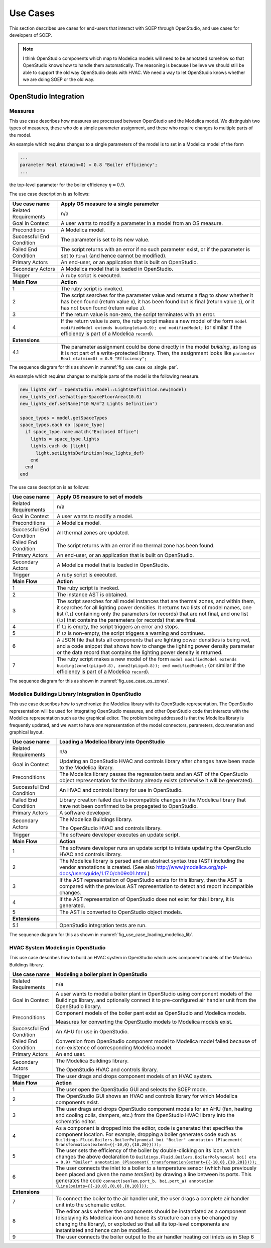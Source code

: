 .. _sec_use_cases:

Use Cases
---------

This section describes use cases for end-users that interact with SOEP
through OpenStudio, and use cases for developers of SOEP.

.. note::

   I think OpenStudio components which map to Modelica models will need to be
   annotated somehow so that OpenStudio knows how to handle them automatically.
   The reasoning is because I believe we should still be able to support the
   old way OpenStudio deals with HVAC. We need a way to let OpenStudio knows
   whether we are doing SOEP or the old way.

OpenStudio Integration
^^^^^^^^^^^^^^^^^^^^^^

Measures
~~~~~~~~

This use case describes how measures are processed between OpenStudio and
the Modelica model. We distinguish two types of measures, these who do a simple
parameter assignment, and these who require changes to multiple parts of the model.


An example which requires changes to a single parameters of the model is to
set in a Modelica model of the form

.. code-block:: modelica

   ...
   parameter Real eta(min=0) = 0.8 "Boiler efficiency";
   ...

the top-level parameter for the boiler efficiency :math:`\eta = 0.9`.


The use case description is as follows:

===========================  ===================================================
**Use case name**            **Apply OS measure to a single parameter**
===========================  ===================================================
Related Requirements         n/a
---------------------------  ---------------------------------------------------
Goal in Context              A user wants to modify a parameter in a model
                             from an OS measure.
---------------------------  ---------------------------------------------------
Preconditions                A Modelica model.
---------------------------  ---------------------------------------------------
Successful End Condition     The parameter is set to its new value.
---------------------------  ---------------------------------------------------
Failed End Condition         The script returns with an error if no such
                             parameter exist, or if the parameter is set to
                             ``final`` (and hence cannot be modified).
---------------------------  ---------------------------------------------------
Primary Actors               An end-user, or an application that is built on
                             OpenStudio.
---------------------------  ---------------------------------------------------
Secondary Actors             A Modelica model that is loaded in OpenStudio.
---------------------------  ---------------------------------------------------
Trigger                      A ruby script is executed.
---------------------------  ---------------------------------------------------
**Main Flow**                **Action**
---------------------------  ---------------------------------------------------
1                            The ruby script is invoked.
---------------------------  ---------------------------------------------------
2                            The script searches for the parameter value
                             and returns a flag to show whether it
                             has been found (return value ``0``),
                             it has been found but is final (return value
                             ``1``),
                             or it has not been found (return value ``2``).
---------------------------  ---------------------------------------------------
3                            If the return value is non-zero, the script
                             terminates with an error.
---------------------------  ---------------------------------------------------
4                            If the return value is zero, the ruby script
                             makes a new model of the form
                             ``model modifiedModel extends
                             buiding(eta=0.9);
                             end modifiedModel;``
                             (or similar if the efficiency is part of a
                             Modelica ``record``).
---------------------------  ---------------------------------------------------
**Extensions**
---------------------------  ---------------------------------------------------
4.1                          The parameter assignment could be done directly
                             in the model `building`, as long as it is not
                             part of a write-protected library. Then, the
                             assignment looks like
                             ``parameter Real eta(min=0) = 0.9 "Efficiency";``
===========================  ===================================================

The sequence diagram for this as shown in :numref:`fig_use_case_os_single_par`.

.. _fig_use_case_os_single_par:

.. uml::
   :caption: Applying an OS measure to a single parameter.

   title Apply OS measure to a single parameter

   Measure -> "Model Editor": getInstanceAST()
   "Model Editor" -> JModelica: getInstanceAST()
   "Model Editor" <- JModelica
   Measure <- "Model Editor"
   |||
   Measure -> Measure: searchParameter()
   Measure -> Measure: validate()
   alt found parameter
     Measure -> "Model Editor": setValue()
   else
     Measure -> Measure: reportError()
   end



An example which requires changes to multiple parts of the model is the following
measure.

.. code-block:: ruby

   new_lights_def = OpenStudio::Model::LightsDefinition.new(model)
   new_lights_def.setWattsperSpaceFloorArea(10.0)
   new_lights_def.setName("10 W/m^2 Lights Definition")

   space_types = model.getSpaceTypes
   space_types.each do |space_type|
     if space_type.name.match("Enclosed Office")
       lights = space_type.lights
       lights.each do |light|
         light.setLightsDefinition(new_lights_def)
       end
     end
   end

The use case description is as follows:

===========================  ===================================================
**Use case name**            **Apply OS measure to set of models**
===========================  ===================================================
Related Requirements         n/a
---------------------------  ---------------------------------------------------
Goal in Context              A user wants to modify a model.
---------------------------  ---------------------------------------------------
Preconditions                A Modelica model.
---------------------------  ---------------------------------------------------
Successful End Condition     All thermal zones are updated.
---------------------------  ---------------------------------------------------
Failed End Condition         The script returns with an error if no thermal
                             zone has been found.
---------------------------  ---------------------------------------------------
Primary Actors               An end-user, or an application that is built on
                             OpenStudio.
---------------------------  ---------------------------------------------------
Secondary Actors             A Modelica model that is loaded in OpenStudio.
---------------------------  ---------------------------------------------------
Trigger                      A ruby script is executed.
---------------------------  ---------------------------------------------------
**Main Flow**                **Action**
---------------------------  ---------------------------------------------------
1                            The ruby script is invoked.
---------------------------  ---------------------------------------------------
2                            The instance AST is obtained.
---------------------------  ---------------------------------------------------
3                            The script searches for all model instances that
                             are thermal zones, and within them, it searches for
                             all lighting power densities.
                             It returns two lists
                             of model names, one list (``l1``) containing only
                             the parameters (or records) that are not final, and
                             one list (``l2``) that contains the parameters
                             (or records) that are final.
---------------------------  ---------------------------------------------------
4                            If ``l1`` is empty, the script triggers an error
                             and stops.
---------------------------  ---------------------------------------------------
5                            If ``l2`` is non-empty, the script triggers a
                             warning and continues.
---------------------------  ---------------------------------------------------
6                            A JSON file that lists all components
                             that are lighting power densities is being red,
                             and a code snippet that
                             shows how to change the lighting power density
                             parameter or the data record that contains the
                             lighting power density is returned.
---------------------------  ---------------------------------------------------
7                            The ruby script makes a new model of the form
                             ``model modifiedModel extends
                             buiding(zone1(pLig=0.8), zone2(pLig=0.8));
                             end modifiedModel;``
                             (or similar if the efficiency is part of a
                             Modelica ``record``).
===========================  ===================================================

The sequence diagram for this as shown in :numref:`fig_use_case_os_zones`.

.. _fig_use_case_os_zones:

.. uml::
   :caption: Applying an OS measure to a set of models.

   title Apply OS measure to set of models.

   Measure -> "Model Editor": getInstanceAST()
   "Model Editor" -> JModelica: getInstanceAST()
   "Model Editor" <- JModelica
   Measure <- "Model Editor"
   |||
   Measure -> Measure: searchParameter()
   Measure -> Measure: validate()

   alt no non-final parameter found

       Measure -> Measure: reportError()
       Measure -> Measure: stop

   else

       alt found final parameter

         Measure -> Measure: reportWarning()
         note right: This alerts users that not all parameters have been set.

       end

       Measure -> Measure: getCodeSnippet()
       Measure -> "Model Editor": setValue()

   end




Modelica Buildings Library Integration in OpenStudio
~~~~~~~~~~~~~~~~~~~~~~~~~~~~~~~~~~~~~~~~~~~~~~~~~~~~

This use case describes how to synchronize the Modelica library with its
OpenStudio representation. The OpenStudio representation will be used
for integrating OpenStudio measures, and other OpenStudio code
that interacts with the Modelica representation such as the graphical
editor. The problem being addressed is that the Modelica library is frequently
updated, and we want to have *one* representation of the model connectors,
parameters, documenation and graphical layout.


===========================  ===================================================
**Use case name**            **Loading a Modelica library into OpenStudio**
===========================  ===================================================
Related Requirements         n/a
---------------------------  ---------------------------------------------------
Goal in Context              Updating an OpenStudio HVAC and controls library
                             after changes have been made to the Modelica
                             library.
---------------------------  ---------------------------------------------------
Preconditions                The Modelica library passes the regression tests
                             and an AST of the OpenStudio object representation
                             for the library already exists (otherwise
                             it will be generated).
---------------------------  ---------------------------------------------------
Successful End Condition     An HVAC and controls library for use in OpenStudio.
---------------------------  ---------------------------------------------------
Failed End Condition         Library creation failed due to incompatible
                             changes in the Modelica library that have not
                             been confirmed to be propagated to OpenStudio.
---------------------------  ---------------------------------------------------
Primary Actors               A software developer.
---------------------------  ---------------------------------------------------
Secondary Actors             The Modelica Buildings library.

                             The OpenStudio HVAC and controls library.
---------------------------  ---------------------------------------------------
Trigger                      The software developer executes an update script.
---------------------------  ---------------------------------------------------
**Main Flow**                **Action**
---------------------------  ---------------------------------------------------
1                            The software developer runs an update script
                             to initiate updating the OpenStudio HVAC
                             and controls library.
---------------------------  ---------------------------------------------------
2                            The Modelica library is parsed and an abstract
                             syntax tree (AST) including the vendor annotations
                             is created. (See also
                             http://www.jmodelica.org/api-docs/usersguide/1.17.0/ch09s01.html.)
---------------------------  ---------------------------------------------------
3                            If the AST representation of OpenStudio exists
                             for this library, then the AST is compared
                             with the previous AST
                             representation to detect and report incompatible
                             changes.
---------------------------  ---------------------------------------------------
4                            If the AST representation of OpenStudio does
                             not exist for this library, it is generated.
---------------------------  ---------------------------------------------------
5                            The AST is converted to OpenStudio object
                             models.
---------------------------  ---------------------------------------------------
**Extensions**
---------------------------  ---------------------------------------------------
5.1                          OpenStudio integration tests are run.
===========================  ===================================================

The sequence diagram for this as shown in :numref:`fig_use_case_loading_modelica_lib`.

.. _fig_use_case_loading_modelica_lib:

.. uml::
   :caption: Loading a Modelica library into OpenStudio.

   title Apply OS measure to set of models.

   "Update Script" -> JModelica: getInstanceAST()
   JModelica -> "Modelica Library": getInstanceAST()
   JModelica <- "Modelica Library"
   "Update Script" <- JModelica
   |||
   "Update Script" -> "OpenStudio Library": getInstanceAST()
   "Update Script" <- "OpenStudio Library"

   alt no OpenStudio Library has been populated
     "Update Script" -> "OpenStudio Library": createLibrary()
   else Update the existing library
     "Update Script" -> "Update Script" : validate()
     alt incompatible changes exist
       "Update Script" -> "Update Script" : reportIncompatibilities()
       alt accept incompatible changes
         "Update Script" -> "OpenStudio Library": createLibrary()
       end
     end
   end



HVAC System Modeling in OpenStudio
~~~~~~~~~~~~~~~~~~~~~~~~~~~~~~~~~~

This use case describes how to build an HVAC system in OpenStudio
which uses component models of the Modelica Buildings library.


===========================  ===================================================
**Use case name**            **Modeling a boiler plant in OpenStudio**
===========================  ===================================================
Related Requirements         n/a
---------------------------  ---------------------------------------------------
Goal in Context              A user wants to model a boiler plant in OpenStudio
                             using component models of the Buildings library,
                             and optionally connect it to pre-configured
                             air handler unit from the OpenStudio library.
---------------------------  ---------------------------------------------------
Preconditions                Component models of the boiler pant
                             exist as OpenStudio and Modelica models.

                             Measures for converting
                             the OpenStudio models to Modelica models exist.
---------------------------  ---------------------------------------------------
Successful End Condition     An AHU for use in OpenStudio.
---------------------------  ---------------------------------------------------
Failed End Condition         Conversion from OpenStudio component model to
                             Modelica model failed because of non-existence
                             of corresponding Modelica model.
---------------------------  ---------------------------------------------------
Primary Actors               An end user.
---------------------------  ---------------------------------------------------
Secondary Actors             The Modelica Buildings library.

                             The OpenStudio HVAC and controls library.
---------------------------  ---------------------------------------------------
Trigger                      The user drags and drops component models of an
                             HVAC system.
---------------------------  ---------------------------------------------------
**Main Flow**                **Action**
---------------------------  ---------------------------------------------------
1                            The user open the OpenStudio GUI and selects the
                             SOEP mode.
---------------------------  ---------------------------------------------------
2                            The OpenStudio GUI shows an HVAC and controls
                             library for which Modelica components exist.
---------------------------  ---------------------------------------------------
3                            The user drags and drops OpenStudio component
                             models for an AHU (fan, heating and cooling coils,
                             dampers, etc.) from the OpenStudio HVAC library
                             into the schematic editor.
---------------------------  ---------------------------------------------------
4                            As a component is dropped into the editor,
                             code is generated that specifies the component
                             location. For example, dropping a boiler generates
                             code such
                             as ``Buildings.Fluid.Boilers.BoilerPolynomial
                             boi "Boiler"
                             annotation (Placement(
                             transformation(extent={{-10,0},{10,20}})));``
---------------------------  ---------------------------------------------------
5                            The user sets the efficiency of the boiler by
                             double-clicking on its icon, which changes the
                             above declaration
                             to ``Buildings.Fluid.Boilers.BoilerPolynomial boi(
                             eta = 0.9) "Boiler"
                             annotation (Placement(
                             transformation(extent={{-10,0},{10,20}})));``
---------------------------  ---------------------------------------------------
6                            The user connects the inlet to a boiler to a
                             temperature sensor (which has previously been placed
                             and given the name `temSen`) by drawing a line
                             between its ports. This generates the
                             code ``connect(senTem.port_b, boi.port_a)
                             annotation (Line(points={{-10,0},{0,0},{0,10}}));``
---------------------------  ---------------------------------------------------
**Extensions**
---------------------------  ---------------------------------------------------
7                            To connect the boiler to the air handler unit,
                             the user drags a complete air handler unit
                             into the schematic editor.
---------------------------  ---------------------------------------------------
8                            The editor asks whether the components should be
                             instantiated as a component (displaying
                             its Modelica icon and hence its structure can only
                             be changed by changing the library), or
                             exploded so that all its top-level components are
                             instantiated and hence can be modified.
---------------------------  ---------------------------------------------------
9                            The user connects the boiler output to the
                             air handler heating coil inlets as in Step 6
===========================  ===================================================
